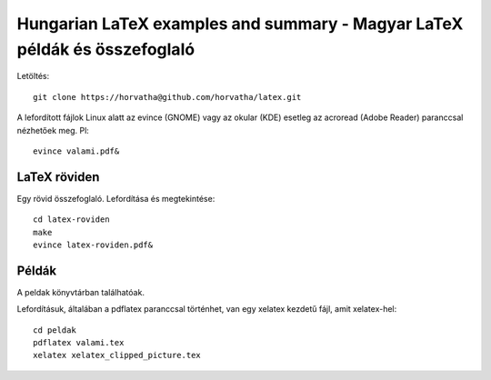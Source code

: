 ==========================================================================
Hungarian LaTeX examples and summary - Magyar LaTeX példák és összefoglaló
==========================================================================

Letöltés::

    git clone https://horvatha@github.com/horvatha/latex.git

A lefordított fájlok Linux alatt az evince (GNOME) vagy az okular (KDE)
esetleg az acroread (Adobe Reader) paranccsal nézhetőek meg. Pl::

    evince valami.pdf&

LaTeX röviden
=============

Egy rövid összefoglaló. Lefordítása és megtekintése::

    cd latex-roviden
    make
    evince latex-roviden.pdf&

Példák
======

A peldak könyvtárban találhatóak.

Lefordításuk, általában a pdflatex paranccsal történhet, van egy xelatex
kezdetű fájl, amit xelatex-hel::

    cd peldak
    pdflatex valami.tex
    xelatex xelatex_clipped_picture.tex

